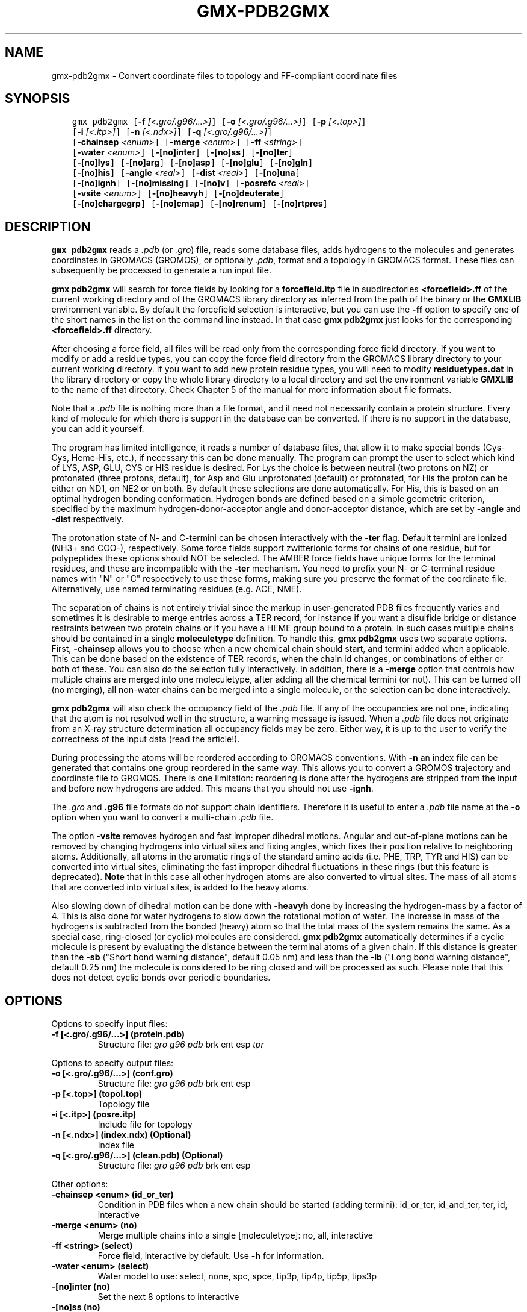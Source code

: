 .\" Man page generated from reStructuredText.
.
.
.nr rst2man-indent-level 0
.
.de1 rstReportMargin
\\$1 \\n[an-margin]
level \\n[rst2man-indent-level]
level margin: \\n[rst2man-indent\\n[rst2man-indent-level]]
-
\\n[rst2man-indent0]
\\n[rst2man-indent1]
\\n[rst2man-indent2]
..
.de1 INDENT
.\" .rstReportMargin pre:
. RS \\$1
. nr rst2man-indent\\n[rst2man-indent-level] \\n[an-margin]
. nr rst2man-indent-level +1
.\" .rstReportMargin post:
..
.de UNINDENT
. RE
.\" indent \\n[an-margin]
.\" old: \\n[rst2man-indent\\n[rst2man-indent-level]]
.nr rst2man-indent-level -1
.\" new: \\n[rst2man-indent\\n[rst2man-indent-level]]
.in \\n[rst2man-indent\\n[rst2man-indent-level]]u
..
.TH "GMX-PDB2GMX" "1" "Apr 21, 2023" "2023.1" "GROMACS"
.SH NAME
gmx-pdb2gmx \- Convert coordinate files to topology and FF-compliant coordinate files
.SH SYNOPSIS
.INDENT 0.0
.INDENT 3.5
.sp
.nf
.ft C
gmx pdb2gmx [\fB\-f\fP \fI[<.gro/.g96/...>]\fP] [\fB\-o\fP \fI[<.gro/.g96/...>]\fP] [\fB\-p\fP \fI[<.top>]\fP]
            [\fB\-i\fP \fI[<.itp>]\fP] [\fB\-n\fP \fI[<.ndx>]\fP] [\fB\-q\fP \fI[<.gro/.g96/...>]\fP]
            [\fB\-chainsep\fP \fI<enum>\fP] [\fB\-merge\fP \fI<enum>\fP] [\fB\-ff\fP \fI<string>\fP]
            [\fB\-water\fP \fI<enum>\fP] [\fB\-[no]inter\fP] [\fB\-[no]ss\fP] [\fB\-[no]ter\fP]
            [\fB\-[no]lys\fP] [\fB\-[no]arg\fP] [\fB\-[no]asp\fP] [\fB\-[no]glu\fP] [\fB\-[no]gln\fP]
            [\fB\-[no]his\fP] [\fB\-angle\fP \fI<real>\fP] [\fB\-dist\fP \fI<real>\fP] [\fB\-[no]una\fP]
            [\fB\-[no]ignh\fP] [\fB\-[no]missing\fP] [\fB\-[no]v\fP] [\fB\-posrefc\fP \fI<real>\fP]
            [\fB\-vsite\fP \fI<enum>\fP] [\fB\-[no]heavyh\fP] [\fB\-[no]deuterate\fP]
            [\fB\-[no]chargegrp\fP] [\fB\-[no]cmap\fP] [\fB\-[no]renum\fP] [\fB\-[no]rtpres\fP]
.ft P
.fi
.UNINDENT
.UNINDENT
.SH DESCRIPTION
.sp
\fBgmx pdb2gmx\fP reads a \fI\%\&.pdb\fP (or \fI\%\&.gro\fP) file, reads
some database files, adds hydrogens to the molecules and generates
coordinates in GROMACS (GROMOS), or optionally \fI\%\&.pdb\fP, format
and a topology in GROMACS format.
These files can subsequently be processed to generate a run input file.
.sp
\fBgmx pdb2gmx\fP will search for force fields by looking for
a \fBforcefield.itp\fP file in subdirectories \fB<forcefield>.ff\fP
of the current working directory and of the GROMACS library directory
as inferred from the path of the binary or the \fBGMXLIB\fP environment
variable.
By default the forcefield selection is interactive,
but you can use the \fB\-ff\fP option to specify one of the short names
in the list on the command line instead. In that case \fBgmx pdb2gmx\fP just looks
for the corresponding \fB<forcefield>.ff\fP directory.
.sp
After choosing a force field, all files will be read only from
the corresponding force field directory.
If you want to modify or add a residue types, you can copy the force
field directory from the GROMACS library directory to your current
working directory. If you want to add new protein residue types,
you will need to modify \fBresiduetypes.dat\fP in the library directory
or copy the whole library directory to a local directory and set
the environment variable \fBGMXLIB\fP to the name of that directory.
Check Chapter 5 of the manual for more information about file formats.
.sp
Note that a \fI\%\&.pdb\fP file is nothing more than a file format, and it
need not necessarily contain a protein structure. Every kind of
molecule for which there is support in the database can be converted.
If there is no support in the database, you can add it yourself.
.sp
The program has limited intelligence, it reads a number of database
files, that allow it to make special bonds (Cys\-Cys, Heme\-His, etc.),
if necessary this can be done manually. The program can prompt the
user to select which kind of LYS, ASP, GLU, CYS or HIS residue is
desired. For Lys the choice is between neutral (two protons on NZ) or
protonated (three protons, default), for Asp and Glu unprotonated
(default) or protonated, for His the proton can be either on ND1,
on NE2 or on both. By default these selections are done automatically.
For His, this is based on an optimal hydrogen bonding
conformation. Hydrogen bonds are defined based on a simple geometric
criterion, specified by the maximum hydrogen\-donor\-acceptor angle
and donor\-acceptor distance, which are set by \fB\-angle\fP and
\fB\-dist\fP respectively.
.sp
The protonation state of N\- and C\-termini can be chosen interactively
with the \fB\-ter\fP flag.  Default termini are ionized (NH3+ and COO\-),
respectively.  Some force fields support zwitterionic forms for chains of
one residue, but for polypeptides these options should NOT be selected.
The AMBER force fields have unique forms for the terminal residues,
and these are incompatible with the \fB\-ter\fP mechanism. You need
to prefix your N\- or C\-terminal residue names with \(dqN\(dq or \(dqC\(dq
respectively to use these forms, making sure you preserve the format
of the coordinate file. Alternatively, use named terminating residues
(e.g. ACE, NME).
.sp
The separation of chains is not entirely trivial since the markup
in user\-generated PDB files frequently varies and sometimes it
is desirable to merge entries across a TER record, for instance
if you want a disulfide bridge or distance restraints between
two protein chains or if you have a HEME group bound to a protein.
In such cases multiple chains should be contained in a single
\fBmoleculetype\fP definition.
To handle this, \fBgmx pdb2gmx\fP uses two separate options.
First, \fB\-chainsep\fP allows you to choose when a new chemical chain should
start, and termini added when applicable. This can be done based on the
existence of TER records, when the chain id changes, or combinations of either
or both of these. You can also do the selection fully interactively.
In addition, there is a \fB\-merge\fP option that controls how multiple chains
are merged into one moleculetype, after adding all the chemical termini (or not).
This can be turned off (no merging), all non\-water chains can be merged into a
single molecule, or the selection can be done interactively.
.sp
\fBgmx pdb2gmx\fP will also check the occupancy field of the \fI\%\&.pdb\fP file.
If any of the occupancies are not one, indicating that the atom is
not resolved well in the structure, a warning message is issued.
When a \fI\%\&.pdb\fP file does not originate from an X\-ray structure determination
all occupancy fields may be zero. Either way, it is up to the user
to verify the correctness of the input data (read the article!).
.sp
During processing the atoms will be reordered according to GROMACS
conventions. With \fB\-n\fP an index file can be generated that
contains one group reordered in the same way. This allows you to
convert a GROMOS trajectory and coordinate file to GROMOS. There is
one limitation: reordering is done after the hydrogens are stripped
from the input and before new hydrogens are added. This means that
you should not use \fB\-ignh\fP\&.
.sp
The \fI\%\&.gro\fP and \fB\&.g96\fP file formats do not support chain
identifiers. Therefore it is useful to enter a \fI\%\&.pdb\fP file name at
the \fB\-o\fP option when you want to convert a multi\-chain \fI\%\&.pdb\fP file.
.sp
The option \fB\-vsite\fP removes hydrogen and fast improper dihedral
motions. Angular and out\-of\-plane motions can be removed by changing
hydrogens into virtual sites and fixing angles, which fixes their
position relative to neighboring atoms. Additionally, all atoms in the
aromatic rings of the standard amino acids (i.e. PHE, TRP, TYR and HIS)
can be converted into virtual sites, eliminating the fast improper dihedral
fluctuations in these rings (but this feature is deprecated).
\fBNote\fP that in this case all other hydrogen
atoms are also converted to virtual sites. The mass of all atoms that are
converted into virtual sites, is added to the heavy atoms.
.sp
Also slowing down of dihedral motion can be done with \fB\-heavyh\fP
done by increasing the hydrogen\-mass by a factor of 4. This is also
done for water hydrogens to slow down the rotational motion of water.
The increase in mass of the hydrogens is subtracted from the bonded
(heavy) atom so that the total mass of the system remains the same.
As a special case, ring\-closed (or cyclic) molecules are considered.
\fBgmx pdb2gmx\fP automatically determines if a cyclic molecule is present
by evaluating the distance between the terminal atoms of a given chain.
If this distance is greater than the \fB\-sb\fP
(\(dqShort bond warning distance\(dq, default 0.05 nm)
and less than the \fB\-lb\fP (\(dqLong bond warning distance\(dq, default 0.25 nm)
the molecule is considered to be ring closed and will be processed as such.
Please note that this does not detect cyclic bonds over periodic boundaries.
.SH OPTIONS
.sp
Options to specify input files:
.INDENT 0.0
.TP
.B \fB\-f\fP [<.gro/.g96/...>] (protein.pdb)
Structure file: \fI\%gro\fP \fI\%g96\fP \fI\%pdb\fP brk ent esp \fI\%tpr\fP
.UNINDENT
.sp
Options to specify output files:
.INDENT 0.0
.TP
.B \fB\-o\fP [<.gro/.g96/...>] (conf.gro)
Structure file: \fI\%gro\fP \fI\%g96\fP \fI\%pdb\fP brk ent esp
.TP
.B \fB\-p\fP [<.top>] (topol.top)
Topology file
.TP
.B \fB\-i\fP [<.itp>] (posre.itp)
Include file for topology
.TP
.B \fB\-n\fP [<.ndx>] (index.ndx) (Optional)
Index file
.TP
.B \fB\-q\fP [<.gro/.g96/...>] (clean.pdb) (Optional)
Structure file: \fI\%gro\fP \fI\%g96\fP \fI\%pdb\fP brk ent esp
.UNINDENT
.sp
Other options:
.INDENT 0.0
.TP
.B \fB\-chainsep\fP <enum> (id_or_ter)
Condition in PDB files when a new chain should be started (adding termini): id_or_ter, id_and_ter, ter, id, interactive
.TP
.B \fB\-merge\fP <enum> (no)
Merge multiple chains into a single [moleculetype]: no, all, interactive
.TP
.B \fB\-ff\fP <string> (select)
Force field, interactive by default. Use \fB\-h\fP for information.
.TP
.B \fB\-water\fP <enum> (select)
Water model to use: select, none, spc, spce, tip3p, tip4p, tip5p, tips3p
.TP
.B \fB\-[no]inter\fP  (no)
Set the next 8 options to interactive
.TP
.B \fB\-[no]ss\fP  (no)
Interactive SS bridge selection
.TP
.B \fB\-[no]ter\fP  (no)
Interactive termini selection, instead of charged (default)
.TP
.B \fB\-[no]lys\fP  (no)
Interactive lysine selection, instead of charged
.TP
.B \fB\-[no]arg\fP  (no)
Interactive arginine selection, instead of charged
.TP
.B \fB\-[no]asp\fP  (no)
Interactive aspartic acid selection, instead of charged
.TP
.B \fB\-[no]glu\fP  (no)
Interactive glutamic acid selection, instead of charged
.TP
.B \fB\-[no]gln\fP  (no)
Interactive glutamine selection, instead of charged
.TP
.B \fB\-[no]his\fP  (no)
Interactive histidine selection, instead of checking H\-bonds
.TP
.B \fB\-angle\fP <real> (135)
Minimum hydrogen\-donor\-acceptor angle for a H\-bond (degrees)
.TP
.B \fB\-dist\fP <real> (0.3)
Maximum donor\-acceptor distance for a H\-bond (nm)
.TP
.B \fB\-[no]una\fP  (no)
Select aromatic rings with united CH atoms on phenylalanine, tryptophane and tyrosine
.TP
.B \fB\-[no]ignh\fP  (no)
Ignore hydrogen atoms that are in the coordinate file
.TP
.B \fB\-[no]missing\fP  (no)
Continue when atoms are missing and bonds cannot be made, dangerous
.TP
.B \fB\-[no]v\fP  (no)
Be slightly more verbose in messages
.TP
.B \fB\-posrefc\fP <real> (1000)
Force constant for position restraints
.TP
.B \fB\-vsite\fP <enum> (none)
Convert atoms to virtual sites: none, hydrogens, aromatics
.TP
.B \fB\-[no]heavyh\fP  (no)
Make hydrogen atoms heavy
.TP
.B \fB\-[no]deuterate\fP  (no)
Change the mass of hydrogens to 2 amu
.TP
.B \fB\-[no]chargegrp\fP  (yes)
Use charge groups in the \fI\%\&.rtp\fP file
.TP
.B \fB\-[no]cmap\fP  (yes)
Use cmap torsions (if enabled in the \fI\%\&.rtp\fP file)
.TP
.B \fB\-[no]renum\fP  (no)
Renumber the residues consecutively in the output
.TP
.B \fB\-[no]rtpres\fP  (no)
Use \fI\%\&.rtp\fP entry names as residue names
.UNINDENT
.SH SEE ALSO
.sp
\fBgmx(1)\fP
.sp
More information about GROMACS is available at <\fI\%http://www.gromacs.org/\fP>.
.SH COPYRIGHT
2023, GROMACS development team
.\" Generated by docutils manpage writer.
.
